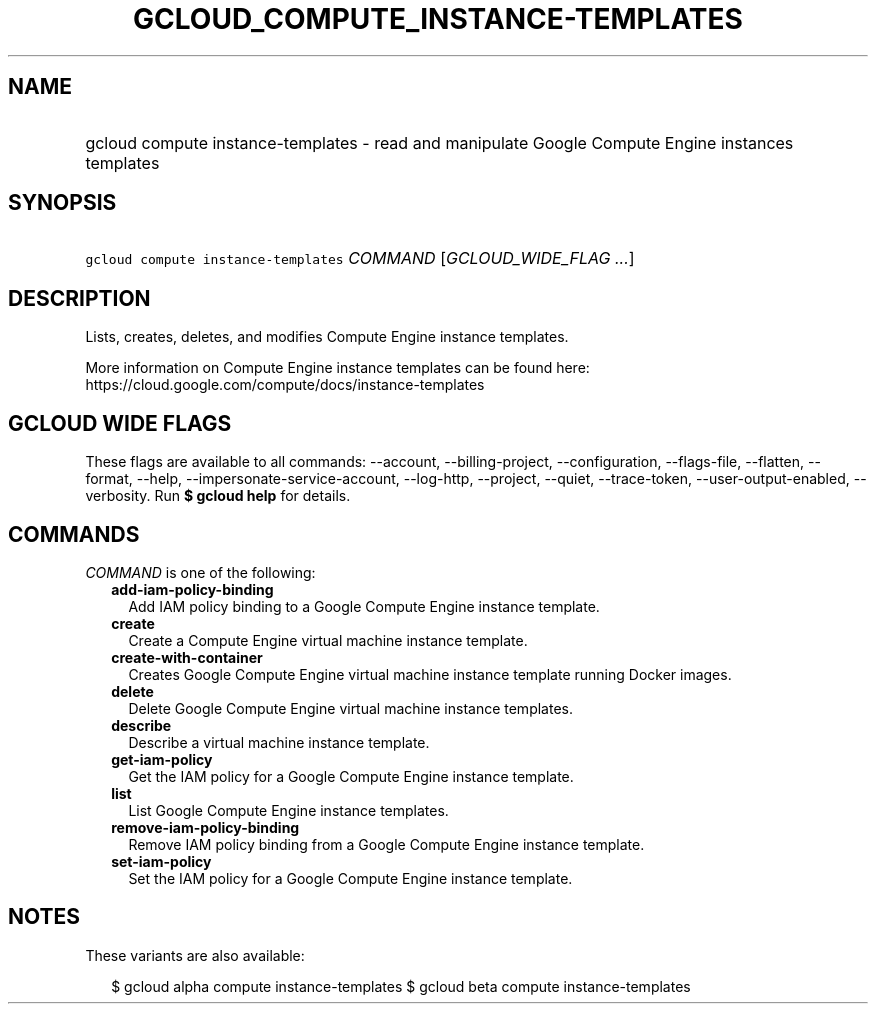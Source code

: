 
.TH "GCLOUD_COMPUTE_INSTANCE\-TEMPLATES" 1



.SH "NAME"
.HP
gcloud compute instance\-templates \- read and manipulate Google Compute Engine instances templates



.SH "SYNOPSIS"
.HP
\f5gcloud compute instance\-templates\fR \fICOMMAND\fR [\fIGCLOUD_WIDE_FLAG\ ...\fR]



.SH "DESCRIPTION"

Lists, creates, deletes, and modifies Compute Engine instance templates.

More information on Compute Engine instance templates can be found here:
https://cloud.google.com/compute/docs/instance\-templates



.SH "GCLOUD WIDE FLAGS"

These flags are available to all commands: \-\-account, \-\-billing\-project,
\-\-configuration, \-\-flags\-file, \-\-flatten, \-\-format, \-\-help,
\-\-impersonate\-service\-account, \-\-log\-http, \-\-project, \-\-quiet,
\-\-trace\-token, \-\-user\-output\-enabled, \-\-verbosity. Run \fB$ gcloud
help\fR for details.



.SH "COMMANDS"

\f5\fICOMMAND\fR\fR is one of the following:

.RS 2m
.TP 2m
\fBadd\-iam\-policy\-binding\fR
Add IAM policy binding to a Google Compute Engine instance template.

.TP 2m
\fBcreate\fR
Create a Compute Engine virtual machine instance template.

.TP 2m
\fBcreate\-with\-container\fR
Creates Google Compute Engine virtual machine instance template running Docker
images.

.TP 2m
\fBdelete\fR
Delete Google Compute Engine virtual machine instance templates.

.TP 2m
\fBdescribe\fR
Describe a virtual machine instance template.

.TP 2m
\fBget\-iam\-policy\fR
Get the IAM policy for a Google Compute Engine instance template.

.TP 2m
\fBlist\fR
List Google Compute Engine instance templates.

.TP 2m
\fBremove\-iam\-policy\-binding\fR
Remove IAM policy binding from a Google Compute Engine instance template.

.TP 2m
\fBset\-iam\-policy\fR
Set the IAM policy for a Google Compute Engine instance template.


.RE
.sp

.SH "NOTES"

These variants are also available:

.RS 2m
$ gcloud alpha compute instance\-templates
$ gcloud beta compute instance\-templates
.RE

